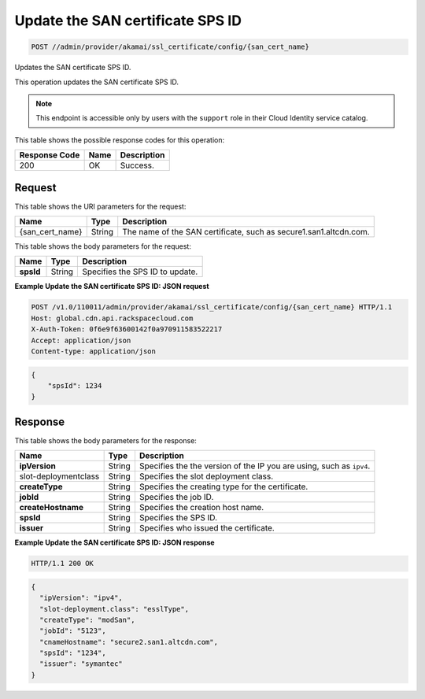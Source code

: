 
.. THIS OUTPUT IS GENERATED FROM THE WADL. DO NOT EDIT.

.. _post-update-the-san-certificate-sps-id-admin-provider-akamai-ssl-certificate-config-san-cert-name:

Update the SAN certificate SPS ID
^^^^^^^^^^^^^^^^^^^^^^^^^^^^^^^^^^^^^^^^^^^^^^^^^^^^^^^^^^^^^^^^^^^^^^^^^^^^^^^^

.. code::

    POST //admin/provider/akamai/ssl_certificate/config/{san_cert_name}

Updates the SAN certificate SPS ID.

This operation updates the SAN certificate SPS ID.

.. note::
   This endpoint is accessible only by users with the ``support`` role in their Cloud Identity service catalog.
   
   



This table shows the possible response codes for this operation:


+--------------------------+-------------------------+-------------------------+
|Response Code             |Name                     |Description              |
+==========================+=========================+=========================+
|200                       |OK                       |Success.                 |
+--------------------------+-------------------------+-------------------------+


Request
""""""""""""""""




This table shows the URI parameters for the request:

+--------------------------+-------------------------+-------------------------+
|Name                      |Type                     |Description              |
+==========================+=========================+=========================+
|{san_cert_name}           |String                   |The name of the SAN      |
|                          |                         |certificate, such as     |
|                          |                         |secure1.san1.altcdn.com. |
+--------------------------+-------------------------+-------------------------+





This table shows the body parameters for the request:

+--------------------------+-------------------------+-------------------------+
|Name                      |Type                     |Description              |
+==========================+=========================+=========================+
|\ **spsId**               |String                   |Specifies the SPS ID to  |
|                          |                         |update.                  |
+--------------------------+-------------------------+-------------------------+





**Example Update the SAN certificate SPS ID: JSON request**


.. code::

   POST /v1.0/110011/admin/provider/akamai/ssl_certificate/config/{san_cert_name} HTTP/1.1
   Host: global.cdn.api.rackspacecloud.com
   X-Auth-Token: 0f6e9f63600142f0a970911583522217
   Accept: application/json
   Content-type: application/json
   


.. code::

   {
       "spsId": 1234
   }





Response
""""""""""""""""





This table shows the body parameters for the response:

+--------------------------+-------------------------+-------------------------+
|Name                      |Type                     |Description              |
+==========================+=========================+=========================+
|\ **ipVersion**           |String                   |Specifies the the        |
|                          |                         |version of the IP you    |
|                          |                         |are using, such as       |
|                          |                         |``ipv4``.                |
+--------------------------+-------------------------+-------------------------+
|slot-deploymentclass      |String                   |Specifies the slot       |
|                          |                         |deployment class.        |
+--------------------------+-------------------------+-------------------------+
|\ **createType**          |String                   |Specifies the creating   |
|                          |                         |type for the certificate.|
+--------------------------+-------------------------+-------------------------+
|\ **jobId**               |String                   |Specifies the job ID.    |
+--------------------------+-------------------------+-------------------------+
|\ **createHostname**      |String                   |Specifies the creation   |
|                          |                         |host name.               |
+--------------------------+-------------------------+-------------------------+
|\ **spsId**               |String                   |Specifies the SPS ID.    |
+--------------------------+-------------------------+-------------------------+
|\ **issuer**              |String                   |Specifies who issued the |
|                          |                         |certificate.             |
+--------------------------+-------------------------+-------------------------+







**Example Update the SAN certificate SPS ID: JSON response**


.. code::

   HTTP/1.1 200 OK


.. code::

   {
     "ipVersion": "ipv4",
     "slot-deployment.class": "esslType",
     "createType": "modSan",
     "jobId": "5123",
     "cnameHostname": "secure2.san1.altcdn.com",
     "spsId": "1234",
     "issuer": "symantec"
   }




